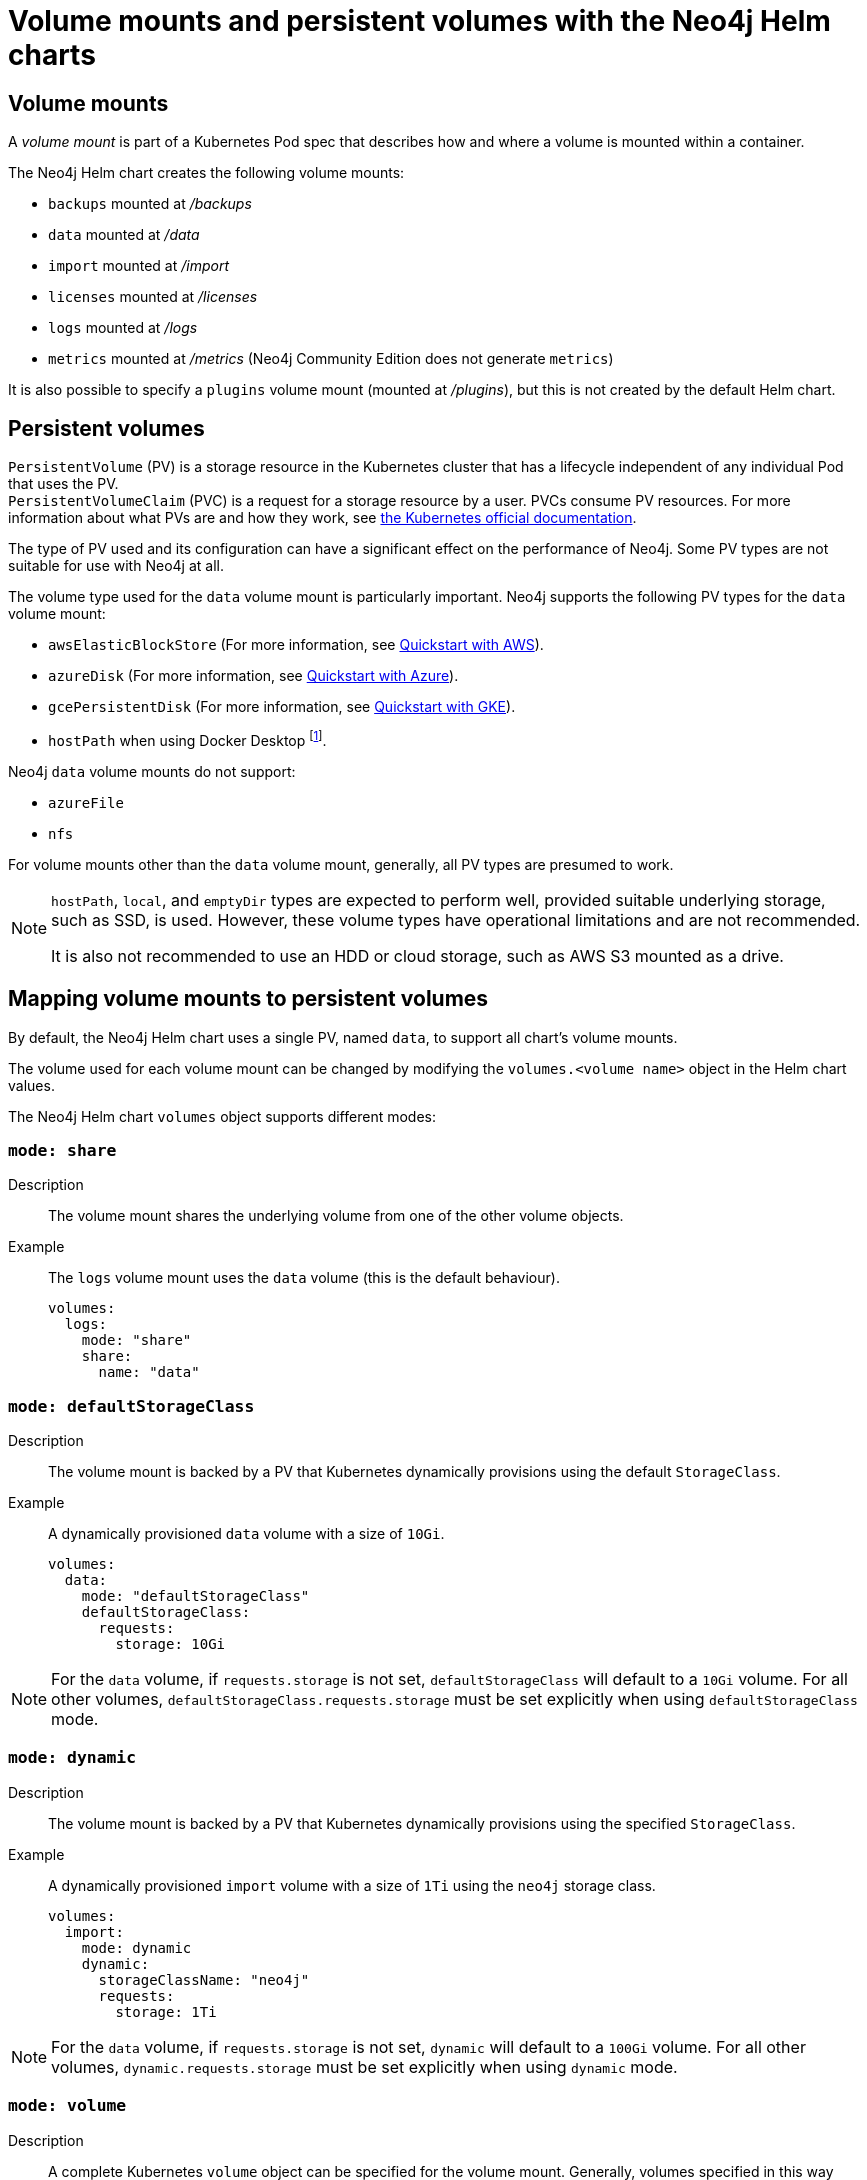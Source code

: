:description: This section describes the volume mounts created by the Neo4j Helm chart and the `PersistentVolume` types that can be used.
[[persistent-volumes]]
= Volume mounts and persistent volumes with the Neo4j Helm charts
:description: This section describes the volume mounts created by the Neo4j Helm chart and the `PersistentVolume` types that can be used. 

[[volume-mounts]]
== Volume mounts

A _volume mount_ is part of a Kubernetes Pod spec that describes how and where a volume is mounted within a container.

The Neo4j Helm chart creates the following volume mounts:

* `backups` mounted at _/backups_
* `data` mounted at _/data_
* `import` mounted at _/import_
* `licenses` mounted at _/licenses_
* `logs` mounted at _/logs_
* `metrics` mounted at _/metrics_ (Neo4j Community Edition does not generate `metrics`)

It is also possible to specify a `plugins` volume mount (mounted at _/plugins_), but this is not created by the default Helm chart.

[[persistent-volumes-types]]
== Persistent volumes

`PersistentVolume` (PV) is a storage resource in the Kubernetes cluster that has a lifecycle independent of any individual Pod that uses the PV. +
`PersistentVolumeClaim` (PVC) is a request for a storage resource by a user.
PVCs consume PV resources.
For more information about what PVs are and how they work, see link:https://kubernetes.io/docs/concepts/storage/persistent-volumes/[the Kubernetes official documentation].

The type of PV used and its configuration can have a significant effect on the performance of Neo4j.
Some PV types are not suitable for use with Neo4j at all.

The volume type used for the `data` volume mount is particularly important.
Neo4j supports the following PV types for the `data` volume mount:

* `awsElasticBlockStore` (For more information, see xref:kubernetes/quickstart-aws.adoc[Quickstart with AWS]).
* `azureDisk` (For more information, see xref:kubernetes/quickstart-azure.adoc[Quickstart with Azure]).
* `gcePersistentDisk` (For more information, see xref:kubernetes/quickstart-gke.adoc[Quickstart with GKE]).
* `hostPath` when using Docker Desktop footnote:[Not recommended because of inconsistencies in Docker Desktop handling of `hostPath` volumes.].

Neo4j `data` volume mounts do not support:

* `azureFile`
* `nfs`

For volume mounts other than the `data` volume mount, generally, all PV types are presumed to work.

[NOTE]
====
`hostPath`, `local`, and `emptyDir` types are expected to perform well, provided suitable underlying storage, such as SSD, is used.
However, these volume types have operational limitations and are not recommended.

It is also not recommended to use an HDD or cloud storage, such as AWS S3 mounted as a drive.
====

[[mounts-volumes-mapping]]
== Mapping volume mounts to persistent volumes

By default, the Neo4j Helm chart uses a single PV, named `data`, to support all chart's volume mounts.

The volume used for each volume mount can be changed by modifying the `volumes.<volume name>` object in the Helm chart values.

The Neo4j Helm chart `volumes` object supports different modes:

=== `mode: share`

Description::
The volume mount shares the underlying volume from one of the other volume objects.

Example::
The `logs` volume mount uses the `data` volume (this is the default behaviour).
+
[source, properties]
----
volumes:
  logs:
    mode: "share"
    share:
      name: "data"
----

=== `mode: defaultStorageClass`

Description::
The volume mount is backed by a PV that Kubernetes dynamically provisions using the default `StorageClass`.

Example::
A dynamically provisioned `data` volume with a size of `10Gi`.
+
[source, properties]
----
volumes:
  data:
    mode: "defaultStorageClass"
    defaultStorageClass:
      requests:
        storage: 10Gi
----

[NOTE]
====
For the `data` volume, if `requests.storage` is not set, `defaultStorageClass` will default to a `10Gi` volume.
For all other volumes, `defaultStorageClass.requests.storage` must be set explicitly when using `defaultStorageClass` mode.
====

=== `mode: dynamic`

Description::
The volume mount is backed by a PV that Kubernetes dynamically provisions using the specified `StorageClass`.

Example::
A dynamically provisioned `import` volume with a size of `1Ti` using the `neo4j` storage class.
+
[source, properties]
----
volumes:
  import:
    mode: dynamic
    dynamic:
      storageClassName: "neo4j"
      requests:
        storage: 1Ti
----

[NOTE]
====
For the `data` volume, if `requests.storage` is not set, `dynamic` will default to a `100Gi` volume.
For all other volumes, `dynamic.requests.storage` must be set explicitly when using `dynamic` mode.
====


=== `mode: volume`

Description::
A complete Kubernetes `volume` object can be specified for the volume mount.
Generally, volumes specified in this way have to be manually provisioned.
+
`volume` can be any valid Kubernetes volume type.
This mode can be used in a variety of ways:
+
* Attach an existing PersistentVolume by name.
* Attach cloud disks/volumes, e.g., `gcePersistentDisk`, `azureDisk`, or `awsElasticBlockStore` without creating Kubernetes PersistentVolumes.
* Attach the contents of a `ConfigMap` or `Secret` (as a read only volume).
+
For details of how to specify `volume` objects, see link:https://kubernetes.io/docs/concepts/storage/volumes/[the Kubernetes documentation].

Example - mount an AWS EBS volume::
The `data` volume mount backed by the specified EBS volume.
When this method is used, the EBS volume must already exist.
+
[source, properties]
----
volumes:
  data:
    mode: volume
    volume:
      awsElasticBlockStore:
        volumeID: "vol-0795be227aff63b2a"
        fsType: ext4
----

Set file permissions on mounted volumes::
The Neo4j helm chart supports an additional field not present in normal Kubernetes `volume` objects: `setOwnerAndGroupWritableFilePermissions: true|false`.
If set to `true`, an `initContainer` will be run to modify the file permissions of the mounted volume, so that the contents can be written and read by the Neo4j process.
This is to help with certain volume implementations that are not aware of the `SecurityContext` set on pods using them.

Example - reference an existing PersistentVolume::
The `backups` volume mount backed by the specified PVC.
When this method is used, the `persistentVolumeClaim` object must already exist.
+
[source, properties]
----
volumes:
  backups:
    mode: volume
    volume:
      setOwnerAndGroupWritableFilePermissions: true
      persistentVolumeClaim:
        claimName: my-neo4j-pvc
----

=== `mode: selector`

Description::
The volume to use is chosen from the existing PVs based on the provided `selector` object and a PVC, which is dynamically generated.
+
If no matching PVs exist, the Neo4j pod will be unable to start.
To match, a PV must have the specified `StorageClass`, match the label `selectorTemplate`, and have sufficient storage capacity to meet the requested storage amount.

Example::
The `data` volume chosen from the available volumes with the `neo4j` storage class and the label `developer: alice`.
+
[source, properties]
----
volumes:
  import:
    mode: selector
    selector:
      storageClassName: "neo4j"
      requests:
        storage: 128Gi
      selectorTemplate:
        matchLabels:
          developer: "alice"
----

[NOTE]
====
For the `data` volume, if `requests.storage` is not set, `selector` will default to a `100Gi` volume.
For all other volumes, `selector.requests.storage` must be set explicitly when using `selector` mode.
====

=== `mode: volumeClaimTemplate`

Description::
A complete Kubernetes `volumeClaimTemplate` object is specified for the volume mount.
Generally, volumes specified in this way are dynamically provisioned.
For details of how to specify `volumeClaimTemplate` objects, see link:https://kubernetes.io/docs/home/[the Kubernetes documentation].

[NOTE]
====
In all cases, do not forget to set the `mode` field when customizing the volumes object.
If not set, the default `mode` is used, regardless of the other properties set on the `volume` object.
====

[[persistent-volume-use]]
== Provision persistent volumes with Neo4j Helm chart

With the Neo4j Helm charts, you can provision a PV manually or dynamically, using the default or a custom `StorageClass`.

* xref:kubernetes/persistent-volumes.adoc#static-pv[Manual provisioning of persistent volumes]. label:Recommended[] label:Default[] +
Must be labelled with an `app` label that matches the name of the xref:kubernetes/helm-charts-setup.adoc#release-name[Neo4j Helm release].
* Dynamic provisioning using the default `StorageClass`.
Recommended only for small-scale development work.
* Dynamic provisioning using a dedicated `StorageClass`.

[[static-pv]]
=== Provision persistent volumes manually

You provision a PV for Neo4j to use by explicitly creating it (for example, using `kubectl create -f persistentVolume.yaml`) before installing the Neo4j Helm release.
If no suitable PV exists, the Neo4j pod will not start.

Why prefer manual provisioning?::

* Manual provisioning provides the strongest protection against the automatic removal of volumes containing critical data.
* The performance of Neo4j is very dependent on the latency, IOPS capacity, and throughput of the storage it is using.
Manual provisioning is the best way to ensure the underlying storage is configured for Neo4j performance.
* Explicitly configuring the underlying storage before installing Neo4j is worthwhile because changing the underlying storage after installation while preserving the data stored in Neo4j, is difficult and may cause significant Neo4j downtime.

[[static-pv-link-release]]
==== Link a Neo4j Helm release to the manually provisioned volumes

A Neo4j Helm release uses only manually provisioned PVs that have:

* storageClassName set to `manual`
* An `app` label -- set in their metadata, which matches the name of the Neo4j Helm release.
* Sufficient storage capacity -- the PV capacity must be greater than or equal to the value of `volumes.data.selector.requests.storage` set for the Neo4j Helm release (default is `100Gi`).

For example, if the release name is `my-release` and the requested storage is `100Gi`, then the PV object must have `storageClassName`, `app` label, and `capacity` as shown in this example:

[source, properties]
----
apiVersion: v1
kind: PersistentVolume
metadata:
  labels:
    app: "my-release"
spec:
  capacity:
    Storage: 100Gi
  storageClassName: "manual"
----

Then, you install the Neo4j release using the same name:

[source, shell]
----
helm install "my-release" neo4j/neo4j-standalone
----

[[static-pv-config-helm]]
==== Configure the Neo4j Helm release for manual provisioning

The Neo4j helm chart uses manual provisioning by default, so it is unnecessary to set any chart values explicitly.
The following default values are used for manual provisioning:

[source, properties]
----
volumes:
  data:
    mode: "selector"
    selector:
      storageClassName: "manual"
      requests:
        storage: 100Gi
----

With this method a PVC is dynamically generated for the manually provisioned PV.

An alternative method for manual provisioning is to use a manually provisioned PVC.
This is supported by the Neo4j Helm chart using the `volume` mode.
For example, to use a pre-existing PVC called `my-neo4j-pvc` set these values:

[source, properties]
----
volumes:
  data:
    mode: "volume"
    volume:
      persistentVolumeClaim:
        claimName: my-neo4j-pvc
----

[[static-pv-config]]
==== Configure manual provisioning of persistent volumes

The instructions for manually provisioning PVs vary according to the type of PV being used and the underlying infrastructure.
In general, there are two steps:

. Create the disk/volume to be used for storage in the underlying infrastructure.
For example:
* If using a `gcePersistentDisk` volume -- in Google Compute Engine, create the Persistent Disk.
* If using a `hostPath` volume -- on the host node, create the path (directory).

. Create a PV in Kubernetes that references the underlying resource created in step 1.
.. Ensure that the created PV’s `app` label matches the name of the Neo4j Helm release.
.. Ensure that the created PV’s `capacity.storage` matches the storage available on the underlying infrastructure.

[NOTE]
====
The performance of Neo4j is very dependent on the latency, IOPS capacity, and throughput of the storage it is using.
For the best performance of Neo4j, use the best available disks (e.g., SSD) and set IOPS throttling/quotas to high values.
For some cloud providers, IOPS throttling is proportional to the size of the volume.
In these cases, the best performance is achieved by setting the size of the volume based on the desired IOPS rather than the amount required for data storage.
====

[[static-pv-provision]]
==== Provision a persistent volume

Platform-specific instructions for provisioning PVs can be found in the Quickstart guides:

* xref:kubernetes/quickstart-gke.adoc[Quickstart: Deploy a Neo4j instance to a Google Kubernetes Engine (GKE) cluster]
* xref:kubernetes/quickstart-aws.adoc[Quickstart: Deploy a Neo4j instance to an AWS Elastic Kubernetes Service (EKS) cluster]
* xref:kubernetes/quickstart-azure.adoc[Quickstart: Deploy a Neo4j instance to an Azure Kubernetes Service (AKS) cluster]
//* xref:kubernetes/quickstart-docker-desktop/index.adoc[Deploy a Neo4j instance to a local Kubernetes cluster with Docker Desktop for Mac]

[[static-pv-reuse]]
==== Reuse a persistent volume

After uninstalling the Neo4j Helm chart, both the PVC and the PV remain and can be reused by a new install of the helm chart.
If you delete the PVC, the PV moves into a `Released` status and will not be reusable.

To be able to reuse the PV by a new install of the Neo4j Helm chart, remove its connection to the previous PVC:

. Edit the PV by running the following command:
+
[source, shell]
----
kubectl edit pv <pv-name>
----
+
. Remove the section `spec.claimRef`.

The PV goes back to the `Available` status and can be reused by a new install of the Neo4j Helm chart.

[[dynamic-pv]]
=== Provision persistent volumes dynamically

When using dynamic provisioning, the Neo4j release depends on Kubernetes to create a PV on-demand when Neo4j is installed. +
For more information on dynamic provisioning, see link:https://kubernetes.io/docs/concepts/storage/dynamic-provisioning/[the Kubernetes official documentation].

Why use dynamic provisioning?::
Dynamic provisioning of PV for Neo4j is a good choice for development and test environments, where the ease of installation is more important than flexibility in managing the underlying storage and preservation of the stored data in all situations.
With dynamic provisioning, a Neo4j Helm release uses either a specific Kubernetes `StorageClass` or the default `StorageClass` of the running Kubernetes cluster.
+
Using the default `StorageClass` is the quickest way to spin up and run Neo4j for simple tests, handling small amounts of data.
However, it is not recommended for large amounts of data, as it may lead to performance issues.
+
It is recommended to create a dedicated `StorageClass` for Neo4j so that the underlying storage configuration can be specified to match the Neo4j usage as much as possible.

The `volumes` object in the Neo4j _values.yaml_ file is used to configure dynamic provisioning.

[[dynamic-pv-default]]
==== Use the default `StorageClass` to dynamically provision persistent volumes

To use the default `StorageClass` and a storage size `100Gi`, set the following values:

[source, properties]
----
volumes:
  data:
    mode: "defaultStorageClass"
    defaultStorageClass:
      requests:
        storage: 100Gi
----

[[dynamic-pv-custom]]
==== Use a dedicated `StorageClass` to dynamically provision persistent volumes

To use a dedicated `StorageClass`, you define it in a YAML file and create it using `kubectl create`.
The permitted specification values depend on the provisioner being used.
Full details of `StorageClass` specification are covered in link:https://kubernetes.io/docs/concepts/storage/storage-classes/[the Kubernetes official documentation].

.`StorageClass` called `neo4j-storage` that has a storage size `100Gi`
[source, properties]
----
volumes:
  import:
    mode: dynamic
    dynamic:
      storageClassName: "neo4j-storage"
      requests:
        storage: 1Ti
----

[NOTE]
====
The performance of Neo4j is very dependent on the latency, IOPS capacity, and throughput of the storage it is using.
For the best performance of Neo4j, use the best available disks (e.g., SSD) and set IOPS throttling/quotas to high values.
For some cloud providers, IOPS throttling is proportional to the size of the volume.
In these cases, the best performance is achieved by setting the size of the volume based on the desired IOPS rather than the amount required for data storage.
====
//TODO: Examples of how to create a StorageClass?
